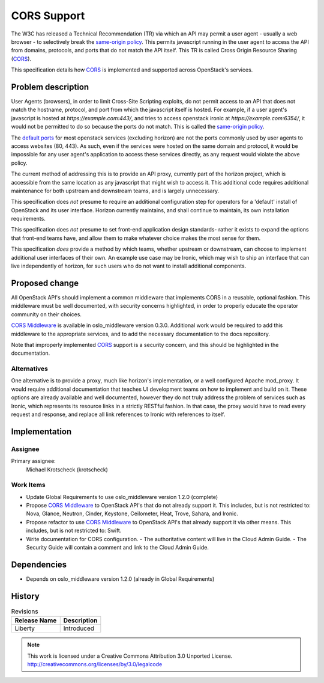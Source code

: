 ============
CORS Support
============

The W3C has released a Technical Recommendation (TR) via which an API may
permit a user agent - usually a web browser - to selectively break the
`same-origin policy`_. This permits javascript running in the user agent to
access the API from domains, protocols, and ports that do not match the API
itself. This TR is called Cross Origin Resource Sharing (CORS_).

This specification details how CORS_ is implemented and supported across
OpenStack's services.

Problem description
===================

User Agents (browsers), in order to limit Cross-Site Scripting exploits, do
not permit access to an API that does not match the hostname, protocol, and
port from which the javascript itself is hosted. For example, if a user
agent's javascript is hosted at `https://example.com:443/`, and tries to access
openstack ironic at `https://example.com:6354/`, it would not be permitted to
do so because the ports do not match. This is called the `same-origin policy`_.

The `default ports`_ for most openstack services (excluding horizon) are not
the ports commonly used by user agents to access websites (80, 443). As such,
even if the services were hosted on the same domain and protocol, it would be
impossible for any user agent's application to access these services
directly, as any request would violate the above policy.

The current method of addressing this is to provide an API proxy, currently
part of the horizon project, which is accessible from the same location as
any javascript that might wish to access it. This additional code requires
additional maintenance for both upstream and downstream teams, and is largely
unnecessary.

This specification does *not* presume to require an additional configuration
step for operators for a 'default' install of OpenStack and its user
interface. Horizon currently maintains, and shall continue to maintain, its
own installation requirements.

This specification does *not* presume to set front-end application design
standards- rather it exists to expand the options that front-end teams have,
and allow them to make whatever choice makes the most sense for them.

This specification *does* provide a method by which teams, whether upstream or
downstream, can choose to implement additional user interfaces of their own. An
example use case may be Ironic, which may wish to ship an interface that can
live independently of horizon, for such users who do not want to install
additional components.

Proposed change
===============

All OpenStack API's should implement a common middleware that implements CORS
in a reusable, optional fashion. This middleware must be well documented,
with security concerns highlighted, in order to properly educate the operator
community on their choices.

`CORS Middleware`_ is available in oslo_middleware version 0.3.0. Additional
work would be required to add this middleware to the appropriate services,
and to add the necessary documentation to the docs repository.

Note that improperly implemented CORS_ support is a security concern, and
this should be highlighted in the documentation.

Alternatives
------------

One alternative is to provide a proxy, much like horizon's implementation, or
a well configured Apache mod_proxy. It would require additional documentation
that teaches UI development teams on how to implement and build on it. These
options are already available and well documented, however they do not truly
address the problem of services such as Ironic, which represents its resource
links in a strictly RESTful fashion. In that case, the proxy would have to read
every request and response, and replace all link references to Ironic with
references to itself.

Implementation
==============

Assignee
--------

Primary assignee:
  Michael Krotscheck (krotscheck)

Work Items
----------

- Update Global Requirements to use oslo_middleware version 1.2.0 (complete)
- Propose `CORS Middleware`_ to OpenStack API's that do not already support it.
  This includes, but is not restricted to: Nova, Glance, Neutron, Cinder,
  Keystone, Ceilometer, Heat, Trove, Sahara, and Ironic.
- Propose refactor to use `CORS Middleware`_ to OpenStack API's that already
  support it via other means. This includes, but is not restricted to: Swift.
- Write documentation for CORS configuration.
  - The authoritative content will live in the Cloud Admin Guide.
  - The Security Guide will contain a comment and link to the Cloud Admin Guide.

Dependencies
============

- Depends on oslo_middleware version 1.2.0 (already in Global Requirements)

History
=======

.. list-table:: Revisions
   :header-rows: 1

   * - Release Name
     - Description
   * - Liberty
     - Introduced


.. note::

  This work is licensed under a Creative Commons Attribution 3.0 Unported License.
  http://creativecommons.org/licenses/by/3.0/legalcode

.. _CORS: http://www.w3.org/TR/cors/
.. _`default ports`: http://docs.openstack.org/juno/config-reference/content/firewalls-default-ports.html
.. _`Same-origin Policy`: http://en.wikipedia.org/wiki/Same-origin_policy
.. _`CORS Middleware`: http://docs.openstack.org/developer/oslo.middleware/cors.html
